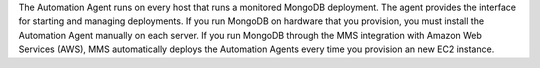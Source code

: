 The Automation Agent runs on every host that runs a monitored MongoDB
deployment. The agent provides the interface for starting and managing
deployments. If you run MongoDB on hardware that you provision, you must
install the Automation Agent manually on each server. If you run MongoDB
through the MMS integration with Amazon Web Services (AWS), MMS
automatically deploys the Automation Agents every time you provision an
new EC2 instance.

